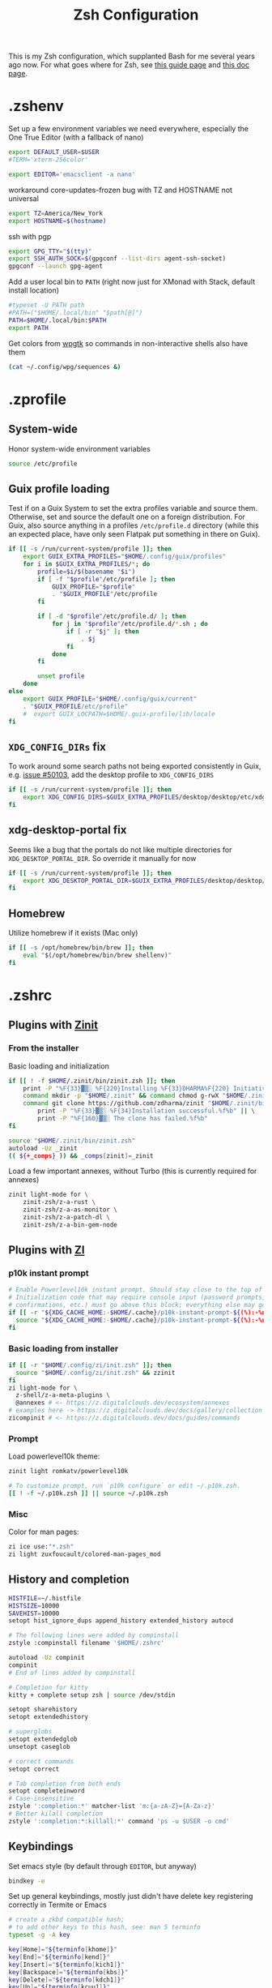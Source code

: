#+TITLE: Zsh Configuration
#+PROPERTY: header-args :tangle-mode (identity #o444) :comments both
#+AUTO_TANGLE: t

This is my Zsh configuration, which supplanted Bash for me several years ago now. For what goes where for Zsh, see [[https://zsh.sourceforge.io/Guide/zshguide02.html][this guide page]] and [[https://zsh.sourceforge.io/Doc/Release/Files.html][this doc page]].

* .zshenv
:PROPERTIES:
:header-args+: :tangle ".zshenv"
:END:
Set up a few environment variables we need everywhere, especially the One True Editor (with a fallback of nano)
#+begin_src sh
  export DEFAULT_USER=$USER
  #TERM='xterm-256color'

  export EDITOR='emacsclient -a nano'
#+end_src

workaround core-updates-frozen bug with TZ and HOSTNAME not universal
#+begin_src sh
  export TZ=America/New_York
  export HOSTNAME=$(hostname)
#+end_src

ssh with pgp
#+begin_src sh
  export GPG_TTY="$(tty)"
  export SSH_AUTH_SOCK=$(gpgconf --list-dirs agent-ssh-socket)
  gpgconf --launch gpg-agent
#+end_src

Add a user local bin to ~PATH~ (right now just for XMonad with Stack, default install location)
#+begin_src sh
  #typeset -U PATH path
  #PATH=("$HOME/.local/bin" "$path[@]")
  PATH=$HOME/.local/bin:$PATH
  export PATH
#+end_src

Get colors from [[https://github.com/deviantfero/wpgtk/][wpgtk]] so commands in non-interactive shells also have them
#+begin_src sh :tangle no
  (cat ~/.config/wpg/sequences &)
#+end_src

* .zprofile
:PROPERTIES:
:header-args+: :tangle ".zprofile"
:END:
** System-wide
Honor system-wide environment variables

#+begin_src sh
  source /etc/profile
#+end_src
** Guix profile loading
Test if on a Guix System to set the extra profiles variable and source them. Otherwise, set and source the default one on a foreign distribution. For Guix, also source anything in a profiles ~/etc/profile.d~ directory (while this an expected place, have only seen Flatpak put something in there on Guix).

#+begin_src sh
  if [[ -s /run/current-system/profile ]]; then
      export GUIX_EXTRA_PROFILES="$HOME/.config/guix/profiles"
      for i in $GUIX_EXTRA_PROFILES/*; do
          profile=$i/$(basename "$i")
          if [ -f "$profile"/etc/profile ]; then
              GUIX_PROFILE="$profile"
              . "$GUIX_PROFILE"/etc/profile
          fi

          if [ -d "$profile"/etc/profile.d/ ]; then
              for j in "$profile"/etc/profile.d/*.sh ; do
                  if [ -r "$j" ]; then
                      . $j
                  fi
              done
          fi

          unset profile
      done
  else
      export GUIX_PROFILE="$HOME/.config/guix/current"
      . "$GUIX_PROFILE/etc/profile"
      #  export GUIX_LOCPATH=$HOME/.guix-profile/lib/locale
  fi
#+end_src
** ~XDG_CONFIG_DIRs~ fix
To work around some search paths not being exported consistently in Guix, e.g. [[https://issues.guix.gnu.org/50103][issue #50103]], add the desktop profile to ~XDG_CONFIG_DIRS~

#+begin_src sh
  if [[ -s /run/current-system/profile ]]; then
      export XDG_CONFIG_DIRS=$GUIX_EXTRA_PROFILES/desktop/desktop/etc/xdg:$XDG_CONFIG_DIRS
  fi
#+end_src
** xdg-desktop-portal fix
Seems like a bug that the portals do not like multiple directories for ~XDG_DESKTOP_PORTAL_DIR~. So override it manually for now

#+begin_src sh :tangle no
  if [[ -s /run/current-system/profile ]]; then
      export XDG_DESKTOP_PORTAL_DIR=$GUIX_EXTRA_PROFILES/desktop/desktop/share/xdg-desktop-portal/portals
  fi
#+end_src
** Homebrew
Utilize homebrew if it exists (Mac only)

#+begin_src sh
  if [[ -s /opt/homebrew/bin/brew ]]; then
      eval "$(/opt/homebrew/bin/brew shellenv)"
  fi
#+end_src

* .zshrc
:PROPERTIES:
:header-args+: :tangle ".zshrc"
:END:
** Plugins with [[https://zdharma.github.io/zinit/wiki/][Zinit]]
*** From the installer
Basic loading and initialization
#+begin_src sh :tangle no
  if [[ ! -f $HOME/.zinit/bin/zinit.zsh ]]; then
      print -P "%F{33}▓▒░ %F{220}Installing %F{33}DHARMA%F{220} Initiative Plugin Manager (%F{33}zdharma/zinit%F{220})…%f"
      command mkdir -p "$HOME/.zinit" && command chmod g-rwX "$HOME/.zinit"
      command git clone https://github.com/zdharma/zinit "$HOME/.zinit/bin" && \
          print -P "%F{33}▓▒░ %F{34}Installation successful.%f%b" || \
          print -P "%F{160}▓▒░ The clone has failed.%f%b"
  fi

  source "$HOME/.zinit/bin/zinit.zsh"
  autoload -Uz _zinit
  (( ${+_comps} )) && _comps[zinit]=_zinit
#+end_src

Load a few important annexes, without Turbo (this is currently required for annexes)
#+begin_src sh :tangle no
  zinit light-mode for \
      zinit-zsh/z-a-rust \
      zinit-zsh/z-a-as-monitor \
      zinit-zsh/z-a-patch-dl \
      zinit-zsh/z-a-bin-gem-node
#+end_src

** Plugins with [[https://z.digitalclouds.dev/][ZI]]
*** p10k instant prompt
#+begin_src sh
  # Enable Powerlevel10k instant prompt. Should stay close to the top of ~/.zshrc.
  # Initialization code that may require console input (password prompts, [y/n]
  # confirmations, etc.) must go above this block; everything else may go below.
  if [[ -r "${XDG_CACHE_HOME:-$HOME/.cache}/p10k-instant-prompt-${(%):-%n}.zsh" ]]; then
    source "${XDG_CACHE_HOME:-$HOME/.cache}/p10k-instant-prompt-${(%):-%n}.zsh"
  fi
#+end_src
*** Basic loading from installer
#+begin_src sh
  if [[ -r "$HOME/.config/zi/init.zsh" ]]; then
    source "$HOME/.config/zi/init.zsh" && zzinit
  fi
  zi light-mode for \
    z-shell/z-a-meta-plugins \
    @annexes # <- https://z.digitalclouds.dev/ecosystem/annexes
  # examples here -> https://z.digitalclouds.dev/docs/gallery/collection
  zicompinit # <- https://z.digitalclouds.dev/docs/guides/commands
#+end_src
*** Prompt
Load powerlevel10k theme:
#+begin_src sh
  zinit light romkatv/powerlevel10k

  # To customize prompt, run `p10k configure` or edit ~/.p10k.zsh.
  [[ ! -f ~/.p10k.zsh ]] || source ~/.p10k.zsh
#+end_src
*** Misc
Color for man pages:
#+begin_src sh
  zi ice use:"*.zsh"
  zi light zuxfoucault/colored-man-pages_mod
#+end_src
** History and completion
#+begin_src sh
  HISTFILE=~/.histfile
  HISTSIZE=10000
  SAVEHIST=10000
  setopt hist_ignore_dups append_history extended_history autocd

  # The following lines were added by compinstall
  zstyle :compinstall filename '$HOME/.zshrc'

  autoload -Uz compinit
  compinit
  # End of lines added by compinstall

  # Completion for kitty
  kitty + complete setup zsh | source /dev/stdin

  setopt sharehistory
  setopt extendedhistory

  # superglobs
  setopt extendedglob
  unsetopt caseglob

  # correct commands
  setopt correct

  # Tab completion from both ends
  setopt completeinword
  # Case-insensitive
  zstyle ':completion:*' matcher-list 'm:{a-zA-Z}={A-Za-z}'
  # Better kilall completion
  zstyle ':completion:*:killall:*' command 'ps -u $USER -o cmd'
#+end_src

** Keybindings
Set emacs style (by default through ~EDITOR~, but anyway)
#+begin_src sh
  bindkey -e
#+end_src

Set up general keybindings, mostly just didn't have delete key registering correctly in Termite or Emacs
#+begin_src sh
  # create a zkbd compatible hash;
  # to add other keys to this hash, see: man 5 terminfo
  typeset -g -A key

  key[Home]="${terminfo[khome]}"
  key[End]="${terminfo[kend]}"
  key[Insert]="${terminfo[kich1]}"
  key[Backspace]="${terminfo[kbs]}"
  key[Delete]="${terminfo[kdch1]}"
  key[Up]="${terminfo[kcuu1]}"
  key[Down]="${terminfo[kcud1]}"
  key[Left]="${terminfo[kcub1]}"
  key[Right]="${terminfo[kcuf1]}"
  key[PageUp]="${terminfo[kpp]}"
  key[PageDown]="${terminfo[knp]}"
  key[Shift-Tab]="${terminfo[kcbt]}"

  # setup key accordingly
  [[ -n "${key[Home]}"      ]] && bindkey -- "${key[Home]}"      beginning-of-line
  [[ -n "${key[End]}"       ]] && bindkey -- "${key[End]}"       end-of-line
  [[ -n "${key[Insert]}"    ]] && bindkey -- "${key[Insert]}"    overwrite-mode
  [[ -n "${key[Backspace]}" ]] && bindkey -- "${key[Backspace]}" backward-delete-char
  [[ -n "${key[Delete]}"    ]] && bindkey -- "${key[Delete]}"    delete-char
  [[ -n "${key[Up]}"        ]] && bindkey -- "${key[Up]}"        up-line-or-history
  [[ -n "${key[Down]}"      ]] && bindkey -- "${key[Down]}"      down-line-or-history
  [[ -n "${key[Left]}"      ]] && bindkey -- "${key[Left]}"      backward-char
  [[ -n "${key[Right]}"     ]] && bindkey -- "${key[Right]}"     forward-char
  [[ -n "${key[PageUp]}"    ]] && bindkey -- "${key[PageUp]}"    beginning-of-buffer-or-history
  [[ -n "${key[PageDown]}"  ]] && bindkey -- "${key[PageDown]}"  end-of-buffer-or-history
  [[ -n "${key[Shift-Tab]}" ]] && bindkey -- "${key[Shift-Tab]}" reverse-menu-complete

  # Finally, make sure the terminal is in application mode, when zle is
  # active. Only then are the values from $terminfo valid.
  if (( ${+terminfo[smkx]} && ${+terminfo[rmkx]} )); then
          autoload -Uz add-zle-hook-widget
          function zle_application_mode_start { echoti smkx }
          function zle_application_mode_stop { echoti rmkx }
          add-zle-hook-widget -Uz zle-line-init zle_application_mode_start
          add-zle-hook-widget -Uz zle-line-finish zle_application_mode_stop
  fi
#+end_src

** Aliases
#+begin_src sh
  alias ls='ls --color=auto -F'
  alias ll='ls -lahF --color=auto'
  eval "$(thefuck --alias)"
  alias gp='grep --color -rniC 1'
  # Completion for aliases too
  setopt COMPLETE_ALIASES
#+end_src

** Looks
#+begin_src sh
  # Colors from wpgtk
  #(cat ~/.config/wpg/sequences &)

  #
  # Prompt stuff
  #
  setopt interactivecomments # pound sign in interactive prompt
  # Report CPU stats for long (> 10s) commands
  REPORTTIME=10

  # powerlevel9k prompt
  #POWERLEVEL9K_MODE='awesome-fontconfig'
  #POWERLEVEL9K_LEFT_PROMPT_ELEMENTS=(root_indicator context dir vcs)
  #POWERLEVEL9K_RIGHT_PROMPT_ELEMENTS=(status)
  #POWERLEVEL9K_COLOR_SCHEME='dark'
  #POWERLEVEL9K_PROMPT_ON_NEWLINE=true
  #POWERLEVEL9K_OK_ICON='✓'

  #
  # Window title
  #
  autoload -Uz add-zsh-hook

  function xterm_title_precmd () {
          print -Pn '\e]2;%n@%m %~\a'
          [[ "$TERM" == 'screen'* ]] && print -Pn '\e_\005{g}%n\005{-}@\005{m}%m\005{-} \005{B}%~\005{-}\e\\'
  }

  function xterm_title_preexec () {
          print -Pn '\e]2;%n@%m %~ %# ' && print -n "${(q)1}\a"
          [[ "$TERM" == 'screen'* ]] && { print -Pn '\e_\005{g}%n\005{-}@\005{m}%m\005{-} \005{B}%~\005{-} %# ' && print -n "${(q)1}\e\\"; }
  }

  if [[ "$TERM" == (screen*|xterm*|rxvt*|termite*|kitty*) ]]; then
          add-zsh-hook -Uz precmd xterm_title_precmd
          add-zsh-hook -Uz preexec xterm_title_preexec
  fi
#+end_src
